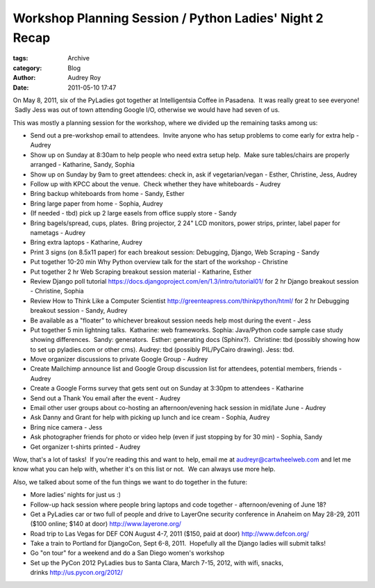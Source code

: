 Workshop Planning Session / Python Ladies' Night 2 Recap
--------------------------------------------------------

:tags: Archive
:category: Blog
:author: Audrey Roy
:date: 2011-05-10 17:47

On May 8, 2011, six of the PyLadies got together at Intelligentsia
Coffee in Pasadena.  It was really great to see everyone!  Sadly Jess
was out of town attending Google I/O, otherwise we would have had seven
of us.

.. image:: http://farm3.staticflickr.com/2735/5707622417_9f7cacaa25.jpg
   :name: Esther, Sophia, and Christine at PyLadies
   :align: center
   :target: http://www.flickr.com/photos/orangepulp/5707622417/

This was mostly a planning session for the workshop, where we divided up
the remaining tasks among us:

-  Send out a pre-workshop email to attendees.  Invite anyone who has
   setup problems to come early for extra help - Audrey
-  Show up on Sunday at 8:30am to help people who need extra setup help.
    Make sure tables/chairs are properly arranged - Katharine, Sandy,
   Sophia
-  Show up on Sunday by 9am to greet attendees: check in, ask if
   vegetarian/vegan - Esther, Christine, Jess, Audrey
-  Follow up with KPCC about the venue.  Check whether they have
   whiteboards - Audrey
-  Bring backup whiteboards from home - Sandy, Esther
-  Bring large paper from home - Sophia, Audrey
-  (If needed - tbd) pick up 2 large easels from office supply store -
   Sandy
-  Bring bagels/spread, cups, plates.  Bring projector, 2 24" LCD
   monitors, power strips, printer, label paper for nametags - Audrey
-  Bring extra laptops - Katharine, Audrey
-  Print 3 signs (on 8.5x11 paper) for each breakout session: Debugging,
   Django, Web Scraping - Sandy
-  Put together 10-20 min Why Python overview talk for the start of the
   workshop - Christine
-  Put together 2 hr Web Scraping breakout session material - Katharine,
   Esther
-  Review Django poll
   tutorial \ `https://docs.djangoproject.com/en/1.3/intro/tutorial01/ <https://docs.djangoproject.com/en/1.3/intro/tutorial01/>`_ for
   2 hr Django breakout session - Christine, Sophia
-  Review How to Think Like a Computer
   Scientist \ `http://greenteapress.com/thinkpython/html/ <http://greenteapress.com/thinkpython/html/>`_ for
   2 hr Debugging breakout session - Sandy, Audrey
-  Be available as a "floater" to whichever breakout session needs help
   most during the event - Jess
-  Put together 5 min lightning talks.  Katharine: web frameworks.
   Sophia: Java/Python code sample case study showing differences.
    Sandy: generators.  Esther: generating docs (Sphinx?).  Christine:
   tbd (possibly showing how to set up pyladies.com or other cms).
   Audrey: tbd (possibly PIL/PyCairo drawing). Jess: tbd.
-  Move organizer discussions to private Google Group - Audrey
-  Create Mailchimp announce list and Google Group discussion list for
   attendees, potential members, friends - Audrey
-  Create a Google Forms survey that gets sent out on Sunday at 3:30pm
   to attendees - Katharine
-  Send out a Thank You email after the event - Audrey
-  Email other user groups about co-hosting an afternoon/evening hack
   session in mid/late June - Audrey
-  Ask Danny and Grant for help with picking up lunch and ice cream -
   Sophia, Audrey
-  Bring nice camera - Jess
-  Ask photographer friends for photo or video help (even if just
   stopping by for 30 min) - Sophia, Sandy
-  Get organizer t-shirts printed - Audrey

Wow, that's a lot of tasks!  If you're reading this and want to help,
email me at audreyr@cartwheelweb.com and let me know what you can help
with, whether it's on this list or not.  We can always use more help.

.. raw:: html

    TODO `|Katharine and Sandy at PyLadies
    meetup| <http://www.flickr.com/photos/orangepulp/5707551585/>`_

Also, we talked about some of the fun things we want to do together in
the future:

-  More ladies' nights for just us :)
-  Follow-up hack session where people bring laptops and code together -
   afternoon/evening of June 18?
-  Get a PyLadies car or two full of people and drive to LayerOne
   security conference in Anaheim on May 28-29, 2011 ($100 online; $140
   at door) \ `http://www.layerone.org/ <http://www.layerone.org/>`_
-  Road trip to Las Vegas for DEF CON August 4-7, 2011 ($150, paid at
   door) \ `http://www.defcon.org/ <http://www.defcon.org/>`_
-  Take a train to Portland for DjangoCon, Sept 6-8, 2011.  Hopefully
   all the Django ladies will submit talks!
-  Go "on tour" for a weekend and do a San Diego women's workshop
-  Set up the PyCon 2012 PyLadies bus to Santa Clara, March 7-15, 2012,
   with wifi, snacks,
   drinks \ `http://us.pycon.org/2012/ <http://us.pycon.org/2012/>`_

.. raw:: html

    TODO `|Katharine and Sandy at PyLadies
    meetup| <http://www.flickr.com/photos/orangepulp/5707551585/>`_

    .. |Esther, Sophia, and Christine at PyLadies
    meetup| image:: http://farm3.static.flickr.com/2735/5707622417_9f7cacaa25.jpg
    .. |Katharine and Sandy at PyLadies
    meetup| image:: http://farm4.static.flickr.com/3320/5707551585_8fda850878.jpg

